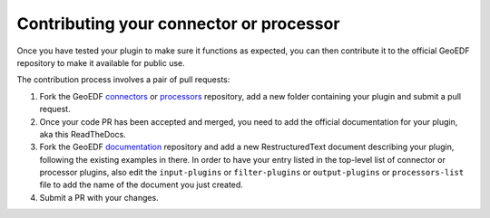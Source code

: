 Contributing your connector or processor
========================================

Once you have tested your plugin to make sure it functions as expected, you can then
contribute it to the official GeoEDF repository to make it available for public use.

The contribution process involves a pair of pull requests:

1. Fork the GeoEDF `connectors`_ or `processors`_ repository, add a new folder containing your
   plugin and submit a pull request.
2. Once your code PR has been accepted and merged, you need to add the official documentation for
   your plugin, aka this ReadTheDocs.
3. Fork the GeoEDF `documentation`_ repository and add a new RestructuredText document describing
   your plugin, following the existing examples in there. In order to have your entry listed in the
   top-level list of connector or processor plugins, also edit the ``input-plugins`` or ``filter-plugins``
   or ``output-plugins`` or ``processors-list`` file to add the name of the document you just created.
4. Submit a PR with your changes.

.. _connectors: https://github.com/geoedf/connectors
.. _processors: https://github.com/geoedf/processors
.. _documentation: https://github.com/geoedf/geoedf

